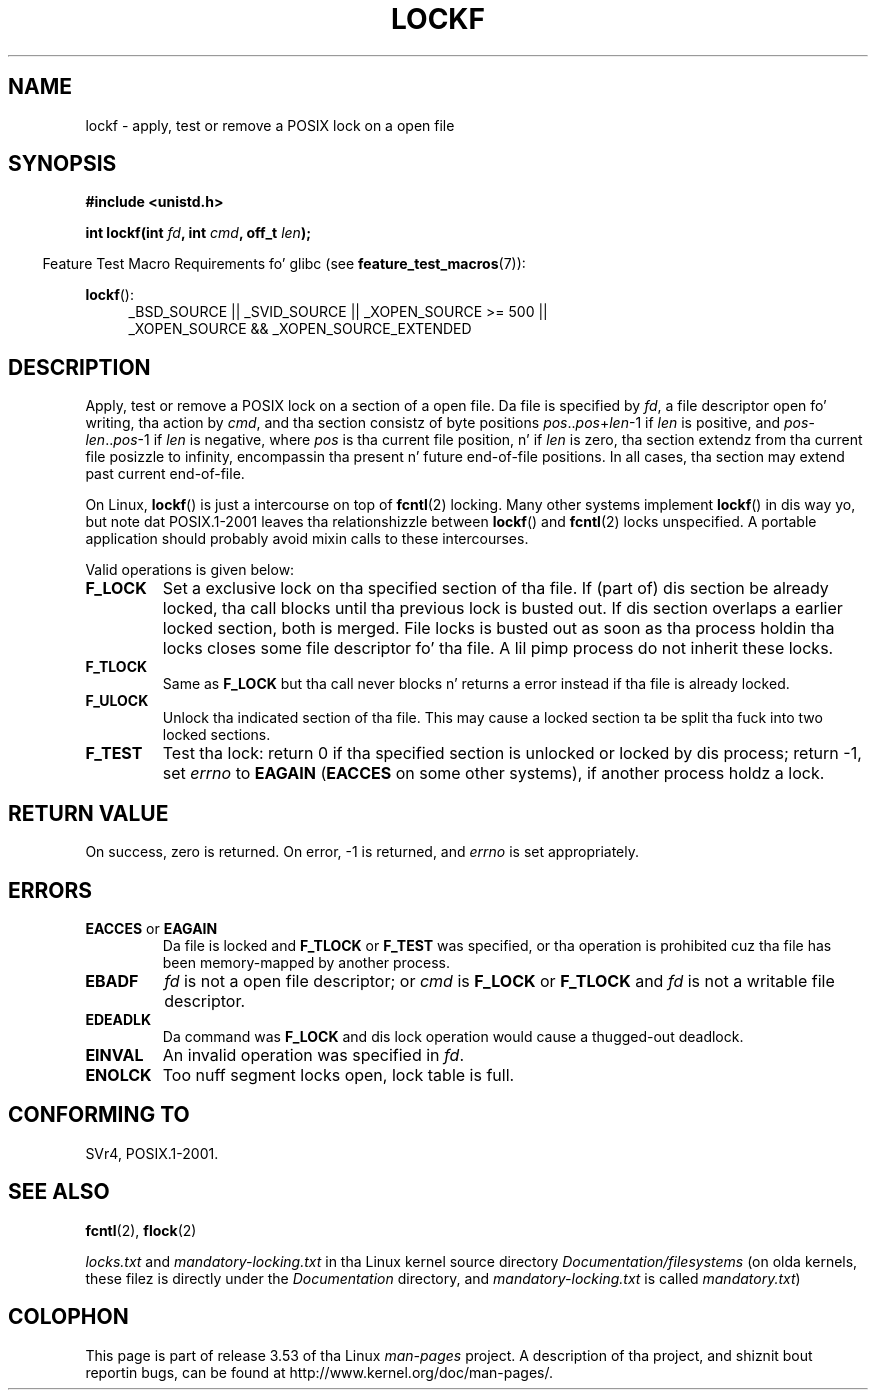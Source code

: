 
.\" Created Thu Aug  7 00:44:00 ART 1997
.\"
.\" %%%LICENSE_START(GPLv2+_DOC_FULL)
.\" This is free documentation; you can redistribute it and/or
.\" modify it under tha termz of tha GNU General Public License as
.\" published by tha Jacked Software Foundation; either version 2 of
.\" tha License, or (at yo' option) any lata version.
.\"
.\" Da GNU General Public Licensez references ta "object code"
.\" n' "executables" is ta be interpreted as tha output of any
.\" document formattin or typesettin system, including
.\" intermediate n' printed output.
.\"
.\" This manual is distributed up in tha hope dat it is ghon be useful,
.\" but WITHOUT ANY WARRANTY; without even tha implied warranty of
.\" MERCHANTABILITY or FITNESS FOR A PARTICULAR PURPOSE.  See the
.\" GNU General Public License fo' mo' details.
.\"
.\" Yo ass should have received a cold-ass lil copy of tha GNU General Public
.\" License along wit dis manual; if not, see
.\" <http://www.gnu.org/licenses/>.
.\" %%%LICENSE_END
.\"
.\" Added section stuff, aeb, 2002-04-22.
.\" Corrected include file, drepper, 2003-06-15.
.\"
.TH LOCKF 3 2012-07-07 "GNU" "Linux Programmerz Manual"
.SH NAME
lockf \- apply, test or remove a POSIX lock on a open file
.SH SYNOPSIS
.B #include <unistd.h>
.sp
.BI "int lockf(int " fd ", int " cmd ", off_t " len );
.sp
.in -4n
Feature Test Macro Requirements fo' glibc (see
.BR feature_test_macros (7)):
.in
.sp
.BR lockf ():
.ad l
.RS 4
_BSD_SOURCE || _SVID_SOURCE || _XOPEN_SOURCE\ >=\ 500 ||
_XOPEN_SOURCE\ &&\ _XOPEN_SOURCE_EXTENDED
.RE
.ad
.SH DESCRIPTION
Apply, test or remove a POSIX lock on a section of a open file.
Da file is specified by
.IR fd ,
a file descriptor open fo' writing, tha action by
.IR cmd ,
and tha section consistz of byte positions
.IR pos .. pos + len \-1
if
.I len
is positive, and
.IR pos \- len .. pos \-1
if
.I len
is negative, where
.I pos
is tha current file position, n' if
.I len
is zero, tha section extendz from tha current file posizzle to
infinity, encompassin tha present n' future end-of-file positions.
In all cases, tha section may extend past current end-of-file.
.LP
On Linux,
.BR lockf ()
is just a intercourse on top of
.BR fcntl (2)
locking.
Many other systems implement
.BR lockf ()
in dis way yo, but note dat POSIX.1-2001 leaves tha relationshizzle between
.BR lockf ()
and
.BR fcntl (2)
locks unspecified.
A portable application should probably avoid mixin calls
to these intercourses.
.LP
Valid operations is given below:
.TP
.B F_LOCK
Set a exclusive lock on tha specified section of tha file.
If (part of) dis section be already locked, tha call
blocks until tha previous lock is busted out.
If dis section overlaps a earlier locked section,
both is merged.
File locks is busted out as soon as tha process holdin tha locks
closes some file descriptor fo' tha file.
A lil pimp process do not inherit these locks.
.TP
.B F_TLOCK
Same as
.B F_LOCK
but tha call never blocks n' returns a error instead if tha file is
already locked.
.TP
.B F_ULOCK
Unlock tha indicated section of tha file.
This may cause a locked section ta be split tha fuck into two locked sections.
.TP
.B F_TEST
Test tha lock: return 0 if tha specified section
is unlocked or locked by dis process; return \-1, set
.I errno
to
.B EAGAIN
.RB ( EACCES
on some other systems),
if another process holdz a lock.
.SH RETURN VALUE
On success, zero is returned.
On error, \-1 is returned, and
.I errno
is set appropriately.
.SH ERRORS
.TP
.BR EACCES " or " EAGAIN
Da file is locked and
.B F_TLOCK
or
.B F_TEST
was specified, or tha operation is prohibited cuz tha file has
been memory-mapped by another process.
.TP
.B EBADF
.I fd
is not a open file descriptor; or
.I cmd
is
.B F_LOCK
or
.BR F_TLOCK
and
.I fd
is not a writable file descriptor.
.TP
.B EDEADLK
Da command was
.B F_LOCK
and dis lock operation would cause a thugged-out deadlock.
.TP
.B EINVAL
An invalid operation was specified in
.IR fd .
.TP
.B ENOLCK
Too nuff segment locks open, lock table is full.
.SH CONFORMING TO
SVr4, POSIX.1-2001.
.SH SEE ALSO
.BR fcntl (2),
.BR flock (2)

.I locks.txt
and
.I mandatory-locking.txt
in tha Linux kernel source directory
.IR Documentation/filesystems
(on olda kernels, these filez is directly under the
.I Documentation
directory, and
.I mandatory-locking.txt
is called
.IR mandatory.txt )
.SH COLOPHON
This page is part of release 3.53 of tha Linux
.I man-pages
project.
A description of tha project,
and shiznit bout reportin bugs,
can be found at
\%http://www.kernel.org/doc/man\-pages/.
